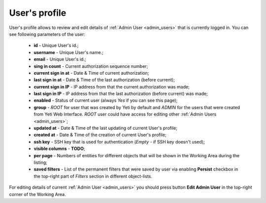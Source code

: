 .. _user_profile:

==============
User's profile
==============


User's profile allows to review and edit details of :ref:`Admin User <admin_users>` that is currently logged in. You can see following parameters of the user:

    -   **id** - Unique User's id.;
    -   **username** - Unique User's name.;
    -   **email** - Unique User's id.;
    -   **sing in count** - Current authorization sequence number;
    -   **current sign in at** - Date & Time of current authorization;
    -   **last sign in at** - Date & Time of the last authorization (before current);
    -   **current sign in IP** - IP address from that the current authorization was made;
    -   **last sign in IP** - IP address from that the last authorization (before current) was made;
    -   **enabled** - Status of current user (always *Yes* if you can see this page);
    -   **group** - *ROOT* for user that was created by Yeti by default and *ADMIN* for the users that were created from Yeti Web Interface. *ROOT* user could have access for editing other :ref:`Admin Users <admin_users>`;
    -   **updated at** - Date & Time of the last updating of current User's profile;
    -   **created at** - Date & Time of the creation of current User's profile;
    -   **ssh key** - SSH key that is used for authentication (*Empty* - if SSH key doesn't used);
    -   **visible columns** - **TODO**;
    -   **per page** - Numbers of entities for different objects that will be shown in the Working Area during the listing;
    -   **saved filters** - List of the permanent filters that were saved by user via enabling **Persist** checkbox in the top-right part of *Filters* section in different object-lists.

For editing details of current :ref:`Admin User <admin_users>` you should press button **Edit Admin User** in the top-right corner of the Working Area.



